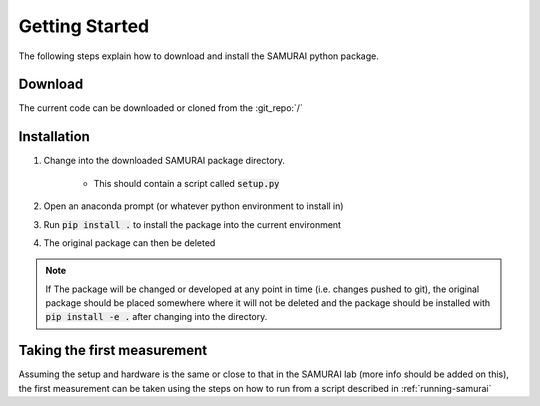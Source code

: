 .. SAMURAI documentation master file, created by
   sphinx-quickstart on Mon Dec  9 09:14:57 2019.
   You can adapt this file completely to your liking, but it should at least
   contain the root `toctree` directive.

Getting Started
=========================
The following steps explain how to download and install the SAMURAI python package.


Download 
--------------------
The current code can be downloaded or cloned from the :git_repo:`/`

Installation
------------------

#. Change into the downloaded SAMURAI package directory.
    
    - This should contain a script called :code:`setup.py`

#. Open an anaconda prompt (or whatever python environment to install in)

#. Run :code:`pip install .` to install the package into the current environment 

#. The original package can then be deleted

.. note:: If The package will be changed or developed at any point in time (i.e. changes pushed to git), the original package should be placed somewhere where 
    it will not be deleted and the package should be installed with :code:`pip install -e .` after changing into the directory.

.. seealso:: https://pip.pypa.io/en/latest/reference/pip_install/?highlight=editable#editable-installs

Taking the first measurement
------------------------------

Assuming the setup and hardware is the same or close to that in the SAMURAI lab (more info should be added on this), 
the first measurement can be taken using the steps on how to run from a script described in :ref:`running-samurai`

.. todo:: More information on the hardware setup may be useful. Unless it is found to be described enough in :ref:`hardware-config`

